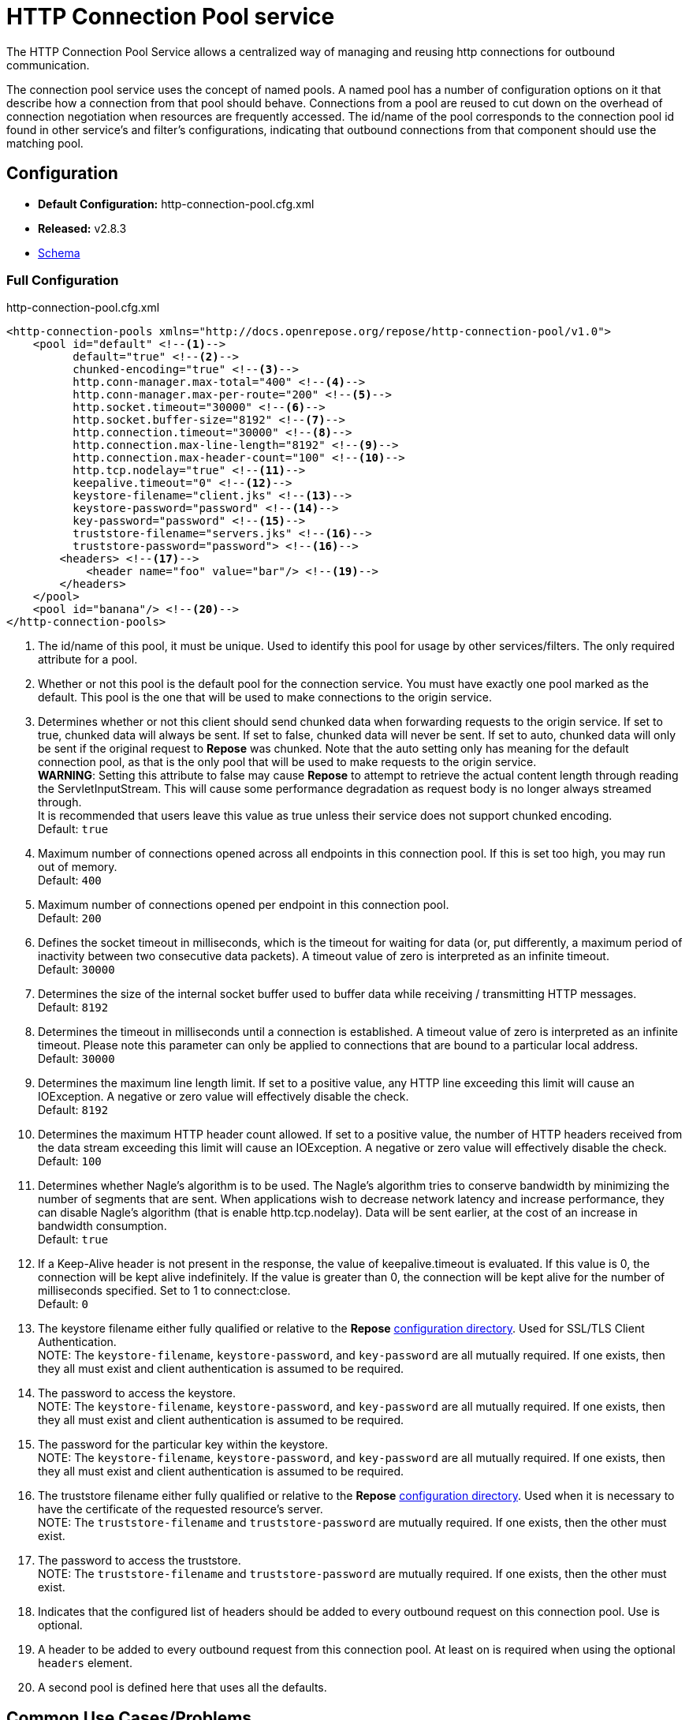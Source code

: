= HTTP Connection Pool service

The HTTP Connection Pool Service allows a centralized way of managing and reusing http connections for outbound communication.

The connection pool service uses the concept of named pools.
A named pool has a number of configuration options on it that describe how a connection from that pool should behave.
Connections from a pool are reused to cut down on the overhead of connection negotiation when resources are frequently accessed.
The id/name of the pool corresponds to the connection pool id found in other service's and filter's configurations, indicating that outbound connections from that component should use the matching pool.

== Configuration
* *Default Configuration:* http-connection-pool.cfg.xml
* *Released:* v2.8.3
* link:../schemas/http-connection-pool.xsd[Schema]

=== Full Configuration

[source,xml]
.http-connection-pool.cfg.xml
----
<http-connection-pools xmlns="http://docs.openrepose.org/repose/http-connection-pool/v1.0">
    <pool id="default" <!--1-->
          default="true" <!--2-->
          chunked-encoding="true" <!--3-->
          http.conn-manager.max-total="400" <!--4-->
          http.conn-manager.max-per-route="200" <!--5-->
          http.socket.timeout="30000" <!--6-->
          http.socket.buffer-size="8192" <!--7-->
          http.connection.timeout="30000" <!--8-->
          http.connection.max-line-length="8192" <!--9-->
          http.connection.max-header-count="100" <!--10-->
          http.tcp.nodelay="true" <!--11-->
          keepalive.timeout="0" <!--12-->
          keystore-filename="client.jks" <!--13-->
          keystore-password="password" <!--14-->
          key-password="password" <!--15-->
          truststore-filename="servers.jks" <!--16-->
          truststore-password="password"> <!--16-->
        <headers> <!--17-->
            <header name="foo" value="bar"/> <!--19-->
        </headers>
    </pool>
    <pool id="banana"/> <!--20-->
</http-connection-pools>
----
<1> The id/name of this pool, it must be unique.
    Used to identify this pool for usage by other services/filters.
    The only required attribute for a pool.
<2> Whether or not this pool is the default pool for the connection service.
    You must have exactly one pool marked as the default.
    This pool is the one that will be used to make connections to the origin service.
<3> Determines whether or not this client should send chunked data when forwarding requests to the origin service.
    If set to true, chunked data will always be sent.
    If set to false, chunked data will never be sent.
    If set to auto, chunked data will only be sent if the original request to *Repose* was chunked.
    Note that the auto setting only has meaning for the default connection pool, as that is the only pool that will be used to make requests to the origin service. +
    *WARNING*: Setting this attribute to false may cause *Repose* to attempt to retrieve the actual content length through reading the ServletInputStream.
    This will cause some performance degradation as request body is no longer always streamed through. +
    It is recommended that users leave this value as true unless their service does not support chunked encoding. +
    Default: `true`
<4> Maximum number of connections opened across all endpoints in this connection pool.
    If this is set too high, you may run out of memory. +
    Default: `400`
<5> Maximum number of connections opened per endpoint in this connection pool. +
    Default: `200`
<6> Defines the socket timeout in milliseconds, which is the timeout for waiting for data (or, put differently, a maximum period of inactivity between two consecutive data packets).
    A timeout value of zero is interpreted as an infinite timeout. +
    Default: `30000`
<7> Determines the size of the internal socket buffer used to buffer data while receiving / transmitting HTTP messages. +
    Default: `8192`
<8> Determines the timeout in milliseconds until a connection is established.
    A timeout value of zero is interpreted as an infinite timeout.
    Please note this parameter can only be applied to connections that are bound to a particular local address. +
    Default: `30000`
<9> Determines the maximum line length limit.
    If set to a positive value, any HTTP line exceeding this limit will cause an IOException.
    A negative or zero value will effectively disable the check. +
    Default: `8192`
<10> Determines the maximum HTTP header count allowed.
     If set to a positive value, the number of HTTP headers received from the data stream exceeding this limit will cause an IOException.
     A negative or zero value will effectively disable the check. +
     Default: `100`
<11> Determines whether Nagle's algorithm is to be used.
     The Nagle's algorithm tries to conserve bandwidth by minimizing the number of segments that are sent.
     When applications wish to decrease network latency and increase performance, they can disable Nagle's algorithm (that is enable http.tcp.nodelay).
     Data will be sent earlier, at the cost of an increase in bandwidth consumption. +
     Default: `true`
<12> If a Keep-Alive header is not present in the response, the value of keepalive.timeout is evaluated.
     If this value is 0, the connection will be kept alive indefinitely.
     If the value is greater than 0, the connection will be kept alive for the number of milliseconds specified.
     Set to 1 to connect:close. +
     Default: `0`
<13> The keystore filename either fully qualified or relative to the *Repose* <<../architecture/configuration.adoc#, configuration directory>>.
     Used for SSL/TLS Client Authentication. +
     NOTE: The `keystore-filename`, `keystore-password`, and `key-password` are all mutually required.
     If one exists, then they all must exist and client authentication is assumed to be required.
<14> The password to access the keystore. +
     NOTE: The `keystore-filename`, `keystore-password`, and `key-password` are all mutually required.
     If one exists, then they all must exist and client authentication is assumed to be required.
<16> The password for the particular key within the keystore. +
     NOTE: The `keystore-filename`, `keystore-password`, and `key-password` are all mutually required.
     If one exists, then they all must exist and client authentication is assumed to be required.
<16> The truststore filename either fully qualified or relative to the *Repose* <<../architecture/configuration.adoc#, configuration directory>>.
     Used when it is necessary to have the certificate of the requested resource's server. +
     NOTE: The `truststore-filename` and `truststore-password` are mutually required.
     If one exists, then the other must exist.
<17> The password to access the truststore. +
     NOTE: The `truststore-filename` and `truststore-password` are mutually required.
     If one exists, then the other must exist.
<18> Indicates that the configured list of headers should be added to every outbound request on this connection pool.
     Use is optional.
<19> A header to be added to every outbound request from this connection pool.
     At least on is required when using the optional `headers` element.
<20> A second pool is defined here that uses all the defaults.

== Common Use Cases/Problems

=== Origin Service doesn't support chunked encoding (e.g., WSGI)

If the origin service doesn't support chunked encoding, it can be turned off easily.
Add or update the `chunked-encoding` attribute for your default pool to false.

[source,xml]
.partial http-connection-pool.cfg
----
<pool id="default"
      default="true" <!--1-->
      ... <!--2-->
      chunked-encoding="false"/> <!--3-->
</pool>
----
<1> Be sure it's the default pool being updated.
<2> Here are the rest of the pool attributes.
<3> Add `chunked-encoding` if not already present and set it to false.

[NOTE]
====
This can be done for any other pool as well, if it's known that it will be used to communicate to a service that doesn't support chunked encoding.
====

=== Need higher concurrency

If the connection pool is filling up, but more resources are available on the machine *Repose* is running on, the pool can be expanded to allow more concurrent connections.
This is most useful if wait times are high or requests are timing out.
The size of the pools can be increased by raising `http.conn-manager.max-total` and `http.conn-manager.max-per-route`.

[source,xml]
.partial http-connection-pool.cfg
----
<pool id="default"
      ... <!--1-->
      http.conn-manager.max-total="800" <!--2-->
      http.conn-manager.max-per-route="300"/> <!--3-->
</pool>
----
<1> The existing pool attributes.
<2> The new overall pool size.
    This is the maximum number of connections this pool will have open at once.
<3> The new max number of connections to a single endpoint.
    If a pool is only ever used for a single endpoint (e.g., foo.com), then this number and `http.conn-manager.max-total` should be the same.
    If they aren't then the max pool size will never be reached.

=== Requested endpoint requires a static header

Some services require a static header be present just for the purposes of identification; this can easily be done by adding the `headers` element to the pool configuration.

[source,xml]
.http-connection-pool.cfg.xml
----
<http-connection-pools xmlns="http://docs.openrepose.org/repose/http-connection-pool/v1.0">
    <pool id="default">
        <headers> <!--1-->
            <header name="foo" value="bar"/> <!--2-->
        </headers>
    </pool>
</http-connection-pools>
----
<1> The element to add to the pool configuration to trigger this behavior.
<2> The header name and value to add to the outbound request.
    Multiple `header` elements can be specified if more than one is desired.

=== SSL/TLS Client Authentication

See <<../recipes/client-authentication.adoc#,SSL/TLS Client Authentication>>

== Further Information

For more information about the `http.*` attributes or the underlying connection pool see http://hc.apache.org/httpcomponents-client-ga/tutorial/html/connmgmt.html[Apache Connection Management].

